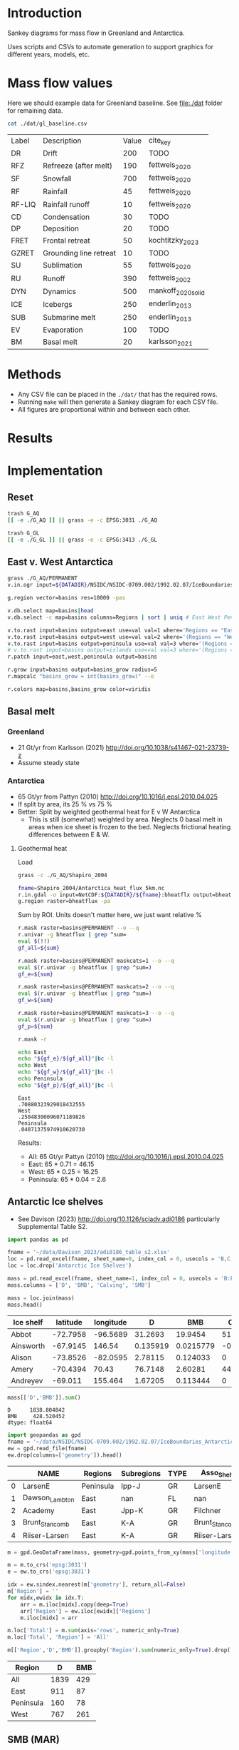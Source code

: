 
#+PROPERTY: header-args:bash+ :session *sankey-shell*
#+PROPERTY: header-args:jupyter-python+ :dir (file-name-directory buffer-file-name) :session foo


* Table of contents                               :toc_2:noexport:
- [[#introduction][Introduction]]
- [[#mass-flow-values][Mass flow values]]
- [[#methods][Methods]]
- [[#results][Results]]
- [[#implementation][Implementation]]
  - [[#reset][Reset]]
  - [[#east-v-west-antarctica][East v. West Antarctica]]
  - [[#basal-melt][Basal melt]]
  - [[#antarctic-ice-shelves][Antarctic Ice shelves]]
  - [[#smb-mar][SMB (MAR)]]

* Introduction

Sankey diagrams for mass flow in Greenland and Antarctica.

Uses scripts and CSVs to automate generation to support graphics for different years, models, etc.

* Mass flow values

Here we should example data for Greenland baseline. See [[file:./dat]] folder for remaining data. 

#+BEGIN_SRC bash :exports both
cat ./dat/gl_baseline.csv
#+END_SRC

#+RESULTS:
| Label  | Description            | Value | cite_key           |
| DR     | Drift                  |   200 | TODO               |
| RFZ    | Refreeze (after melt)  |   190 | fettweis_2020      |
| SF     | Snowfall               |   700 | fettweis_2020      |
| RF     | Rainfall               |    45 | fettweis_2020      |
| RF-LIQ | Rainfall runoff        |    10 | fettweis_2020      |
| CD     | Condensation           |    30 | TODO               |
| DP     | Deposition             |    20 | TODO               |
| FRET   | Frontal retreat        |    50 | kochtitzky_2023    |
| GZRET  | Grounding line retreat |    10 | TODO               |
| SU     | Sublimation            |    55 | fettweis_2020      |
| RU     | Runoff                 |   390 | fettweis_2002      |
| DYN    | Dynamics               |   500 | mankoff_2020_solid |
| ICE    | Icebergs               |   250 | enderlin_2013      |
| SUB    | Submarine melt         |   250 | enderlin_2013      |
| EV     | Evaporation            |   100 | TODO               |
| BM     | Basal melt             |    20 | karlsson_2021      |

* Methods

+ Any CSV file can be placed in the =./dat/= that has the required rows.
+ Running =make= will then generate a Sankey diagram for each CSV file.
+ All figures are proportional within and between each other.

* Results

#+BEGIN_SRC bash :exports results :results verbatim :results none
convert -density 120 -background white -alpha remove -trim gl_baseline.pdf greenland.png
convert -density 120 -background white -alpha remove -trim aq_baseline.pdf antarctica.png
#+END_SRC

[[./greenland.png]]

[[./antarctica.png]]


* Implementation

** Reset

#+BEGIN_SRC bash :exports both :results verbatim
trash G_AQ
[[ -e ./G_AQ ]] || grass -e -c EPSG:3031 ./G_AQ

trash G_GL
[[ -e ./G_GL ]] || grass -e -c EPSG:3413 ./G_GL
#+END_SRC

** East v. West Antarctica

#+BEGIN_SRC bash :exports both :results verbatim
grass ./G_AQ/PERMANENT
v.in.ogr input=${DATADIR}/NSIDC/NSIDC-0709.002/1992.02.07/IceBoundaries_Antarctica_v02.shp output=basins

g.region vector=basins res=10000 -pas

v.db.select map=basins|head
v.db.select -c map=basins columns=Regions | sort | uniq # East West Peninsula Islands

v.to.rast input=basins output=east use=val val=1 where='Regions == "East"'
v.to.rast input=basins output=west use=val val=2 where='(Regions == "West")'
v.to.rast input=basins output=peninsula use=val val=3 where='(Regions == "Peninsula")'
# v.to.rast input=basins output=islands use=val val=3 where='(Regions == "Islands")'
r.patch input=east,west,peninsula output=basins

r.grow input=basins output=basins_grow radius=5
r.mapcalc "basins_grow = int(basins_grow)" --o

r.colors map=basins,basins_grow color=viridis
#+END_SRC

** Basal melt
*** Greenland

+ 21 Gt/yr from Karlsson (2021) http://doi.org/10.1038/s41467-021-23739-z
+ Assume steady state

*** Antarctica

+ 65 Gt/yr from Pattyn (2010) http://doi.org/10.1016/j.epsl.2010.04.025
+ If split by area, its 25 % vs 75 %
+ Better: Split by weighted geothermal heat for E v W Antarctica
  + This is still (somewhat) weighted by area. Neglects 0 basal melt in areas when ice sheet is frozen to the bed. Neglects frictional heating differences between E & W.

**** Geothermal heat

Load 
#+BEGIN_SRC bash :exports both :results verbatim
grass -c ./G_AQ/Shapiro_2004

fname=Shapiro_2004/Antarctica_heat_flux_5km.nc
r.in.gdal -o input=NetCDF:${DATADIR}/${fname}:bheatflx output=bheatflux
g.region raster=bheatflux -pa
#+END_SRC

Sum by ROI. Units doesn't matter here, we just want relative %
#+BEGIN_SRC bash :exports both :results verbatim
r.mask raster=basins@PERMANENT --o --q
r.univar -g bheatflux | grep ^sum=
eval $(!!)
gf_all=${sum}

r.mask raster=basins@PERMANENT maskcats=1 --o --q
eval $(r.univar -g bheatflux | grep ^sum=)
gf_e=${sum}

r.mask raster=basins@PERMANENT maskcats=2 --o --q
eval $(r.univar -g bheatflux | grep ^sum=)
gf_w=${sum}

r.mask raster=basins@PERMANENT maskcats=3 --o --q
eval $(r.univar -g bheatflux | grep ^sum=)
gf_p=${sum}

r.mask -r
#+END_SRC

#+BEGIN_SRC bash :exports both :results verbatim
echo East
echo "${gf_e}/${gf_all}"|bc -l
echo West
echo "${gf_w}/${gf_all}"|bc -l
echo Peninsula
echo "${gf_p}/${gf_all}"|bc -l
#+END_SRC

#+RESULTS:
: East
: .70880323929018432555
: West
: .25048300096071189826
: Peninsula
: .04071375974910620730

Results:

+ All: 65 Gt/yr Pattyn (2010) http://doi.org/10.1016/j.epsl.2010.04.025
+ East: 65 * 0.71 = 46.15
+ West: 65 * 0.25 = 16.25
+ Peninsula: 65 * 0.04 = 2.6



** Antarctic Ice shelves

+ See Davison (2023) http://doi.org/10.1126/sciadv.adi0186 particularly Supplemental Table S2.

#+BEGIN_SRC jupyter-python :exports both
import pandas as pd

fname = '~/data/Davison_2023/adi0186_table_s2.xlsx'
loc = pd.read_excel(fname, sheet_name=0, index_col = 0, usecols = 'B,C,D', skiprows = 4)
loc = loc.drop('Antarctic Ice Shelves')

mass = pd.read_excel(fname, sheet_name=1, index_col = 0, usecols = 'B:F', skiprows = 5)
mass.columns = ['D', 'BMB', 'Calving', 'SMB']

mass = loc.join(mass)
mass.head()
#+END_SRC

#+RESULTS:
| Ice shelf   |   latitude |   longitude |         D |        BMB |   Calving |        SMB |
|-------------+------------+-------------+-----------+------------+-----------+------------|
| Abbot       |   -72.7958 |    -96.5689 | 31.2693   | 19.9454    | 51.7937   | 20.6485    |
| Ainsworth   |   -67.9145 |    146.54   |  0.135919 |  0.0215779 | -0.207593 |  0.0719961 |
| Alison      |   -73.8526 |    -82.0595 |  2.78115  |  0.124033  |  0        |  0         |
| Amery       |   -70.4394 |     70.43   | 76.7148   |  2.60281   | 44.3328   |  6.41896   |
| Andreyev    |   -69.011  |    155.464  |  1.67205  |  0.113444  |  0        |  0         |

#+BEGIN_SRC jupyter-python :exports both
mass[['D','BMB']].sum()
#+END_SRC

#+RESULTS:
: D      1838.804842
: BMB     428.520452
: dtype: float64

#+BEGIN_SRC jupyter-python :exports both
import geopandas as gpd
fname = '~/data/NSIDC/NSIDC-0709.002/1992.02.07/IceBoundaries_Antarctica_v02.shp'
ew = gpd.read_file(fname)
ew.drop(columns=['geometry']).head()
#+END_SRC

#+RESULTS:
|    | NAME           | Regions   | Subregions   | TYPE   | Asso_Shelf     |
|----+----------------+-----------+--------------+--------+----------------|
|  0 | LarsenE        | Peninsula | Ipp-J        | GR     | LarsenE        |
|  1 | Dawson_Lambton | East      | nan          | FL     | nan            |
|  2 | Academy        | East      | Jpp-K        | GR     | Filchner       |
|  3 | Brunt_Stancomb | East      | K-A          | GR     | Brunt_Stancomb |
|  4 | Riiser-Larsen  | East      | K-A          | GR     | Riiser-Larsen  |

#+BEGIN_SRC jupyter-python :exports both
m = gpd.GeoDataFrame(mass, geometry=gpd.points_from_xy(mass['longitude'],mass['latitude']), crs="EPSG:4326")

m = m.to_crs('epsg:3031')
e = ew.to_crs('epsg:3031')

idx = ew.sindex.nearest(m['geometry'], return_all=False)
m['Region'] = ''
for midx,ewidx in idx.T:
    arr = m.iloc[midx].copy(deep=True)
    arr['Region'] = ew.iloc[ewidx]['Regions']
    m.iloc[midx] = arr

m.loc['Total'] = m.sum(axis='rows', numeric_only=True)
m.loc['Total', 'Region'] = 'All'

m[['Region','D','BMB']].groupby('Region').sum(numeric_only=True).drop('Islands').round()
#+END_SRC

#+RESULTS:
:RESULTS:
| Region    |    D |   BMB |
|-----------+------+-------|
| All       | 1839 |   429 |
| East      |  911 |    87 |
| Peninsula |  160 |    78 |
| West      |  767 |   261 |
:END:

** SMB (MAR)
*** Provenance

#+BEGIN_SRC bash :exports both :results verbatim
mkdir -p dat
pushd dat
wget http://phypc15.geo.ulg.ac.be/fettweis/tmp/ken/MARv3.12-ANT.nc4
wget http://phypc15.geo.ulg.ac.be/fettweis/tmp/ken/MARv3.12-GRD.nc4
popd
#+END_SRC

+ MB ~ SF+RF-RU-SU.
+ Refreezing ~ ME+RF-RU
+ For the uncertainty, you can use 15%.

*** Greenland

#+BEGIN_SRC jupyter-python :exports both
import xarray as xr

ds = xr.open_dataset('dat/MARv3.12-GRD.nc4')\
    .rename({'X10_85':'X',
             'Y20_155':'Y',
             'TIME2':'time'})

# Remove Canada
ds['newmask'] = (ds['X'] - ds['Y']).T
ds = ds.where(ds['newmask'] > 500)

# Mask to ice
ds = ds.where(ds['MSK'] > 50)

# Add new terms and limit to terms of interest
ds['RFZ'] = ds['ME'] + ds['RF'] - ds['RU']
ds = ds[['SF','RF','RU','SU','ME','RFZ','AREA']]

# scale
## units are mm.w.eq. per grid cell. Grid cell areas are in km^2
## + mm.w.eq. -> m w.eq.: /1E3
## + m w.eq -> kg: *1E3
## + area in km^2 -> m^2: *1E3*1E3
## + kg -> Gt: /1E12
ds = ds/1E3 * 1E3 * ds['AREA']*1E3*1E3 / 1E12

ds = ds.sum(dim=['X','Y'])

print("baseline:")
print(ds.mean(dim='time'))

print("\n\n2019:")
print(ds.where(ds['time'] == 2019).sum())
#+END_SRC

#+RESULTS:
#+begin_example
baseline:
<xarray.Dataset>
Dimensions:  ()
Data variables:
    SF       float64 700.3
    RF       float64 42.78
    RU       float64 390.3
    SU       float64 53.15
    ME       float64 540.2
    RFZ      float64 192.7
    AREA     float32 720.6


2019:
<xarray.Dataset>
Dimensions:  ()
Data variables:
    SF       float64 632.5
    RF       float64 35.74
    RU       float64 640.3
    SU       float64 60.92
    ME       float64 880.0
    RFZ      float64 275.4
    AREA     float32 720.6
#+end_example


*** Antarctica

**** Export E/W/P mask on the MAR grid

#+BEGIN_SRC bash :exports both :results verbatim
grass -c ./G_AQ/MAR

fname=dat/MARv3.12-ANT.nc4
r.in.gdal -o input="NetCDF:${fname}:MSK" output=MSK
ncdump -v X ${fname}
ncdump -v Y ${fname}
g.region rows=148 cols=176 w=-3010000 e=3115000 s=-2555000 n=2590000 -p
g.region e=e+17500 w=w-17500 s=s-17500 n=n+17500 rows=148 cols=176 -p
r.region -c map=MSK

r.out.gdal -c -m input=basins_grow output=./tmp/basins.tif format=GTiff type=Int16 createopt="COMPRESS=DEFLATE"
#+END_SRC

**** Report RCM values

#+BEGIN_SRC jupyter-python :exports both
import xarray as xr
import rioxarray as rxr
import rasterio as rio
import rasterio.plot
import geopandas as gpd
import shapely
import matplotlib.pyplot as plt

ds = xr.open_dataset('./dat/MARv3.12-ANT.nc4')\
    .rename({'TIME2':'time'})\
    .mean(dim='time')

ds = ds.rio.write_crs('EPSG:3031')

# east vs west (see GRASS code above)
basins = rio.open('tmp/basins.tif').read().squeeze()
ds['basins'] = (('Y','X'), basins[::-1,:])
# dsE = ds.where(ds['basins'] == 1)
# dsW = ds.where(ds['basins'] == 2)

# Mask to ice
ds = ds.where(ds['MSK'] > 50)

# Add new terms and limit to terms of interest
ds['RFZ'] = ds['ME'] + ds['RF'] - ds['RU']
vars = ['SF','RF','RU','SU','ME','RFZ']

# scale
## units are mm.w.eq. per grid cell. Grid cell areas are in km^2
## + mm.w.eq. -> m w.eq.: /1E3
## + m w.eq -> kg: *1E3
## + area in km^2 -> m^2: *1E3*1E3
## + kg -> Gt: /1E12
ds[vars] = ds[vars]/1E3 * 1E3 * ds['AREA']*1E3*1E3 / 1E12

print("All:")
print(ds[vars].sum().round().astype(int))

print("\nEast:")
print(ds[vars].where(ds['basins'] == 1).sum().round().astype(int))

print("\nWest:")
print(ds[vars].where(ds['basins'] == 2).sum().round().astype(int))

print("\nPeninsula:")
print(ds[vars].where(ds['basins'] == 3).sum().round().astype(int))
#+END_SRC

#+RESULTS:
#+begin_example
All:
<xarray.Dataset>
Dimensions:      ()
Coordinates:
    spatial_ref  int64 0
Data variables:
    SF           int64 2924
    RF           int64 13
    RU           int64 26
    SU           int64 165
    ME           int64 164
    RFZ          int64 151

East:
<xarray.Dataset>
Dimensions:      ()
Coordinates:
    spatial_ref  int64 0
Data variables:
    SF           int64 1612
    RF           int64 2
    RU           int64 4
    SU           int64 140
    ME           int64 52
    RFZ          int64 50

West:
<xarray.Dataset>
Dimensions:      ()
Coordinates:
    spatial_ref  int64 0
Data variables:
    SF           int64 918
    RF           int64 1
    RU           int64 0
    SU           int64 12
    ME           int64 16
    RFZ          int64 17

Peninsula:
<xarray.Dataset>
Dimensions:      ()
Coordinates:
    spatial_ref  int64 0
Data variables:
    SF           int64 378
    RF           int64 9
    RU           int64 16
    SU           int64 13
    ME           int64 84
    RFZ          int64 77
#+end_example

